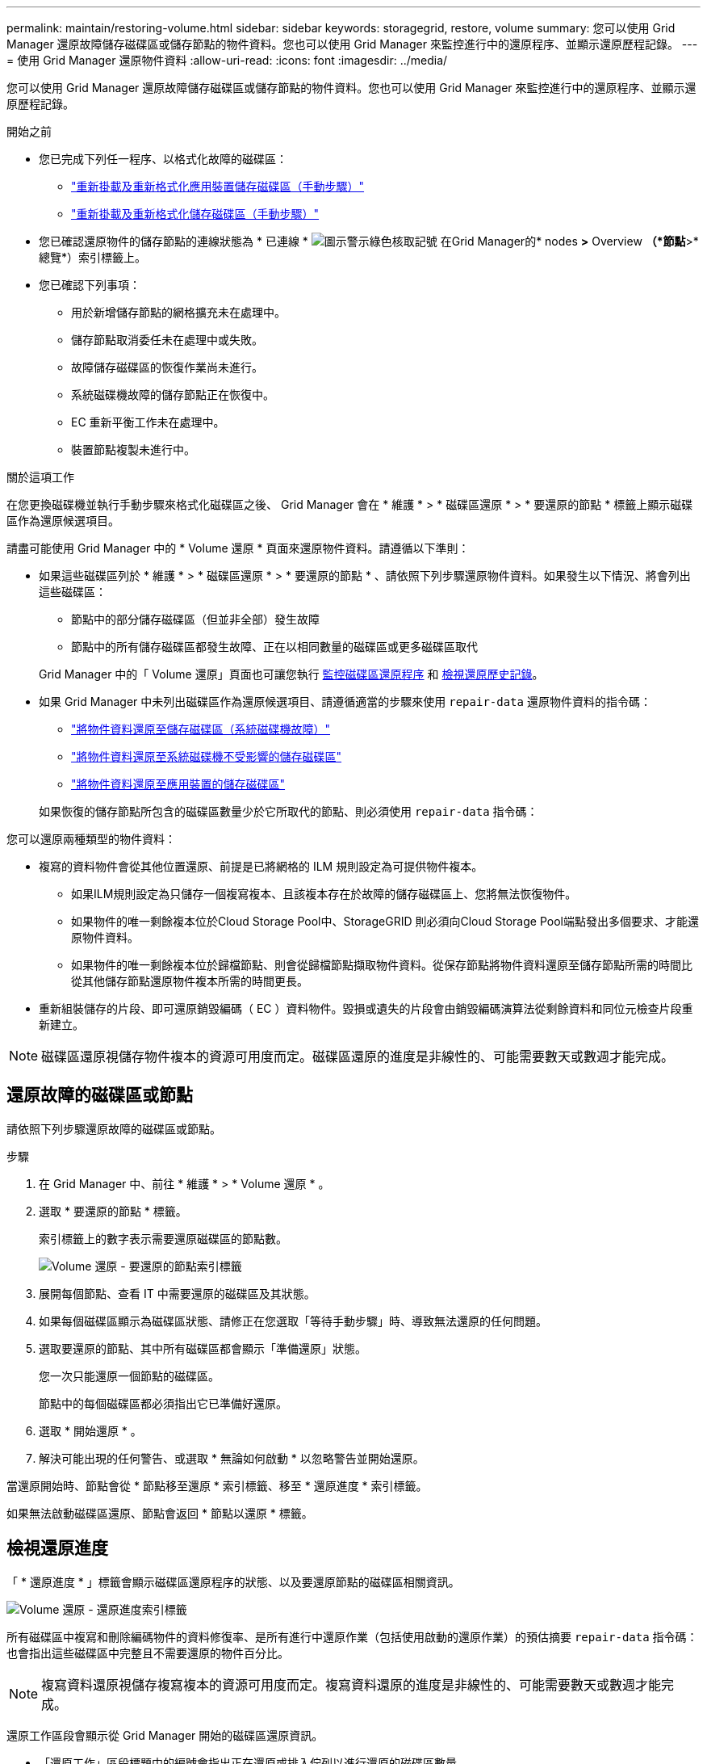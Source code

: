 ---
permalink: maintain/restoring-volume.html 
sidebar: sidebar 
keywords: storagegrid, restore, volume 
summary: 您可以使用 Grid Manager 還原故障儲存磁碟區或儲存節點的物件資料。您也可以使用 Grid Manager 來監控進行中的還原程序、並顯示還原歷程記錄。 
---
= 使用 Grid Manager 還原物件資料
:allow-uri-read: 
:icons: font
:imagesdir: ../media/


[role="lead"]
您可以使用 Grid Manager 還原故障儲存磁碟區或儲存節點的物件資料。您也可以使用 Grid Manager 來監控進行中的還原程序、並顯示還原歷程記錄。

.開始之前
* 您已完成下列任一程序、以格式化故障的磁碟區：
+
** link:../maintain/remounting-and-reformatting-appliance-storage-volumes.html["重新掛載及重新格式化應用裝置儲存磁碟區（手動步驟）"]
** link:../maintain/remounting-and-reformatting-storage-volumes-manual-steps.html["重新掛載及重新格式化儲存磁碟區（手動步驟）"]


* 您已確認還原物件的儲存節點的連線狀態為 * 已連線 * image:../media/icon_alert_green_checkmark.png["圖示警示綠色核取記號"] 在Grid Manager的* nodes *>* Overview *（*節點*>*總覽*）索引標籤上。
* 您已確認下列事項：
+
** 用於新增儲存節點的網格擴充未在處理中。
** 儲存節點取消委任未在處理中或失敗。
** 故障儲存磁碟區的恢復作業尚未進行。
** 系統磁碟機故障的儲存節點正在恢復中。
** EC 重新平衡工作未在處理中。
** 裝置節點複製未進行中。




.關於這項工作
在您更換磁碟機並執行手動步驟來格式化磁碟區之後、 Grid Manager 會在 * 維護 * > * 磁碟區還原 * > * 要還原的節點 * 標籤上顯示磁碟區作為還原候選項目。

請盡可能使用 Grid Manager 中的 * Volume 還原 * 頁面來還原物件資料。請遵循以下準則：

* 如果這些磁碟區列於 * 維護 * > * 磁碟區還原 * > * 要還原的節點 * 、請依照下列步驟還原物件資料。如果發生以下情況、將會列出這些磁碟區：
+
** 節點中的部分儲存磁碟區（但並非全部）發生故障
** 節點中的所有儲存磁碟區都發生故障、正在以相同數量的磁碟區或更多磁碟區取代


+
Grid Manager 中的「 Volume 還原」頁面也可讓您執行 <<view-restoration-progress,監控磁碟區還原程序>> 和 <<view-restoration-history,檢視還原歷史記錄>>。

* 如果 Grid Manager 中未列出磁碟區作為還原候選項目、請遵循適當的步驟來使用 `repair-data` 還原物件資料的指令碼：
+
** link:restoring-object-data-to-storage-volume.html["將物件資料還原至儲存磁碟區（系統磁碟機故障）"]
** link:restoring-object-data-to-storage-volume-where-system-drive-is-intact.html["將物件資料還原至系統磁碟機不受影響的儲存磁碟區"]
** link:restoring-object-data-to-storage-volume-for-appliance.html["將物件資料還原至應用裝置的儲存磁碟區"]


+
如果恢復的儲存節點所包含的磁碟區數量少於它所取代的節點、則必須使用 `repair-data` 指令碼：



您可以還原兩種類型的物件資料：

* 複寫的資料物件會從其他位置還原、前提是已將網格的 ILM 規則設定為可提供物件複本。
+
** 如果ILM規則設定為只儲存一個複寫複本、且該複本存在於故障的儲存磁碟區上、您將無法恢復物件。
** 如果物件的唯一剩餘複本位於Cloud Storage Pool中、StorageGRID 則必須向Cloud Storage Pool端點發出多個要求、才能還原物件資料。
** 如果物件的唯一剩餘複本位於歸檔節點、則會從歸檔節點擷取物件資料。從保存節點將物件資料還原至儲存節點所需的時間比從其他儲存節點還原物件複本所需的時間更長。


* 重新組裝儲存的片段、即可還原銷毀編碼（ EC ）資料物件。毀損或遺失的片段會由銷毀編碼演算法從剩餘資料和同位元檢查片段重新建立。



NOTE: 磁碟區還原視儲存物件複本的資源可用度而定。磁碟區還原的進度是非線性的、可能需要數天或數週才能完成。



== 還原故障的磁碟區或節點

請依照下列步驟還原故障的磁碟區或節點。

.步驟
. 在 Grid Manager 中、前往 * 維護 * > * Volume 還原 * 。
. 選取 * 要還原的節點 * 標籤。
+
索引標籤上的數字表示需要還原磁碟區的節點數。

+
image::../media/vol-restore-nodes-to-restore.png[Volume 還原 - 要還原的節點索引標籤]

. 展開每個節點、查看 IT 中需要還原的磁碟區及其狀態。
. 如果每個磁碟區顯示為磁碟區狀態、請修正在您選取「等待手動步驟」時、導致無法還原的任何問題。
. 選取要還原的節點、其中所有磁碟區都會顯示「準備還原」狀態。
+
您一次只能還原一個節點的磁碟區。

+
節點中的每個磁碟區都必須指出它已準備好還原。

. 選取 * 開始還原 * 。
. 解決可能出現的任何警告、或選取 * 無論如何啟動 * 以忽略警告並開始還原。


當還原開始時、節點會從 * 節點移至還原 * 索引標籤、移至 * 還原進度 * 索引標籤。

如果無法啟動磁碟區還原、節點會返回 * 節點以還原 * 標籤。



== [[view-store-progress]] 檢視還原進度

「 * 還原進度 * 」標籤會顯示磁碟區還原程序的狀態、以及要還原節點的磁碟區相關資訊。

image::../media/vol-restore-restore-progress.png[Volume 還原 - 還原進度索引標籤]

所有磁碟區中複寫和刪除編碼物件的資料修復率、是所有進行中還原作業（包括使用啟動的還原作業）的預估摘要 `repair-data` 指令碼：也會指出這些磁碟區中完整且不需要還原的物件百分比。


NOTE: 複寫資料還原視儲存複寫複本的資源可用度而定。複寫資料還原的進度是非線性的、可能需要數天或數週才能完成。

還原工作區段會顯示從 Grid Manager 開始的磁碟區還原資訊。

* 「還原工作」區段標題中的編號會指出正在還原或排入佇列以進行還原的磁碟區數量。
* 此表顯示正在還原之節點中每個磁碟區的相關資訊及其進度。
+
** 每個節點的進度會顯示每個工作的百分比。
** 展開詳細資料欄以顯示還原開始時間和工作 ID 。


* 如果磁碟區還原失敗：
+
** 「狀態」欄表示失敗。
** 出現錯誤、指出故障原因。
+
修正錯誤中指出的問題。然後選擇 * 重試 * 以重新啟動磁碟區還原。

+
如果多個還原工作失敗、選取 * 重試 * 會啟動最近失敗的工作。







== [[view-store-history ]] 檢視還原歷史記錄

「 * 還原歷史記錄 * 」標籤會顯示已成功完成的所有磁碟區還原資訊。


NOTE: 大小不適用於複寫物件、僅適用於包含抹除編碼（ EC ）資料物件的還原。

image::../media/vol-restore-restore-history.png[Volume 還原 - 還原歷史記錄索引標籤]
